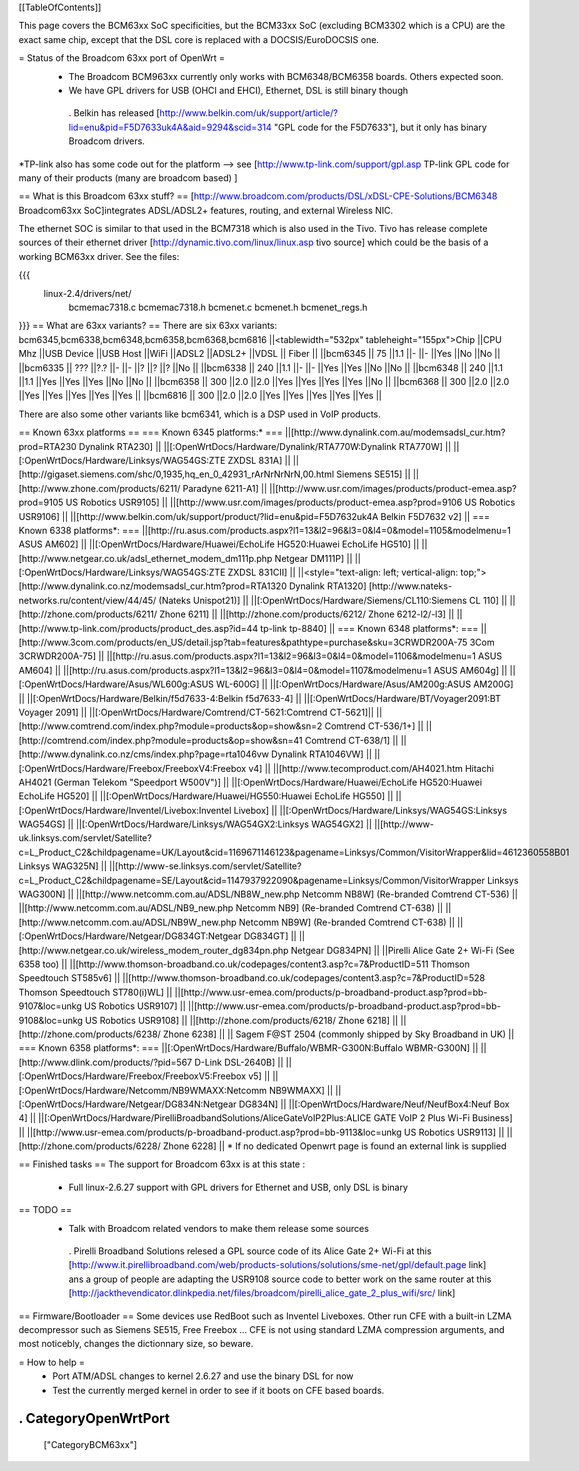 [[TableOfContents]]

This page covers the BCM63xx SoC specificities, but the BCM33xx SoC (excluding BCM3302 which is a CPU) are the exact same chip, except that the DSL core is replaced with a DOCSIS/EuroDOCSIS one.

= Status of the Broadcom 63xx port of OpenWrt =
 * The Broadcom BCM963xx currently only works with BCM6348/BCM6358 boards. Others expected soon.
 * We have GPL drivers for USB (OHCI and EHCI), Ethernet, DSL is still binary though
  . Belkin has released [http://www.belkin.com/uk/support/article/?lid=enu&pid=F5D7633uk4A&aid=9294&scid=314 "GPL code for the F5D7633"], but it only has binary Broadcom drivers.
*TP-link also has some code out for the platform --> see [http://www.tp-link.com/support/gpl.asp TP-link GPL code for many of their products (many are broadcom based) ]

== What is this Broadcom 63xx stuff? ==
[http://www.broadcom.com/products/DSL/xDSL-CPE-Solutions/BCM6348 Broadcom63xx SoC]integrates ADSL/ADSL2+ features, routing, and external Wireless NIC.

The ethernet SOC is similar to that used in the BCM7318 which is also used in the Tivo. Tivo has release complete sources of their ethernet driver [http://dynamic.tivo.com/linux/linux.asp tivo source] which could be the basis of a working BCM63xx driver. See the files:

{{{
 linux-2.4/drivers/net/
   bcmemac7318.c
   bcmemac7318.h
   bcmenet.c
   bcmenet.h
   bcmenet_regs.h
}}}
== What are 63xx variants? ==
There are six 63xx variants: bcm6345,bcm6338,bcm6348,bcm6358,bcm6368,bcm6816
||<tablewidth="532px" tableheight="155px">Chip ||CPU Mhz ||USB Device ||USB Host ||WiFi ||ADSL2 ||ADSL2+ ||VDSL || Fiber ||
||bcm6345 ||  75 ||1.1 ||- ||- ||Yes ||No ||No ||
||bcm6335 ||  ??? ||?.? ||- ||- ||? ||? ||? ||No ||
||bcm6338 ||  240 ||1.1 ||- ||- ||Yes ||Yes ||No ||No ||
||bcm6348 ||  240 ||1.1 ||1.1 ||Yes ||Yes ||Yes ||No ||No ||
||bcm6358 ||  300 ||2.0 ||2.0 ||Yes ||Yes ||Yes ||Yes ||No ||
||bcm6368 ||  300 ||2.0 ||2.0 ||Yes ||Yes ||Yes ||Yes ||Yes ||
||bcm6816 ||  300 ||2.0 ||2.0 ||Yes ||Yes ||Yes ||Yes ||Yes ||


There are also some other variants like bcm6341, which is a DSP used in VoIP products.

== Known 63xx platforms ==
=== Known 6345 platforms:* ===
||[http://www.dynalink.com.au/modemsadsl_cur.htm?prod=RTA230 Dynalink RTA230] ||
||[:OpenWrtDocs/Hardware/Dynalink/RTA770W:Dynalink RTA770W] ||
||[:OpenWrtDocs/Hardware/Linksys/WAG54GS:ZTE ZXDSL 831A] ||
||[http://gigaset.siemens.com/shc/0,1935,hq_en_0_42931_rArNrNrNrN,00.html Siemens SE515] ||
||[http://www.zhone.com/products/6211/ Paradyne 6211-A1] ||
||[http://www.usr.com/images/products/product-emea.asp?prod=9105 US Robotics USR9105] ||
||[http://www.usr.com/images/products/product-emea.asp?prod=9106 US Robotics USR9106] ||
||[http://www.belkin.com/uk/support/product/?lid=enu&pid=F5D7632uk4A Belkin F5D7632 v2] ||
=== Known 6338 platforms*: ===
||[http://ru.asus.com/products.aspx?l1=13&l2=96&l3=0&l4=0&model=1105&modelmenu=1 ASUS AM602] ||
||[:OpenWrtDocs/Hardware/Huawei/EchoLife HG520:Huawei EchoLife HG510] ||
||[http://www.netgear.co.uk/adsl_ethernet_modem_dm111p.php Netgear DM111P] ||
||[:OpenWrtDocs/Hardware/Linksys/WAG54GS:ZTE ZXDSL 831CII] ||
||<style="text-align: left; vertical-align: top;">[http://www.dynalink.co.nz/modemsadsl_cur.htm?prod=RTA1320 Dynalink RTA1320] [http://www.nateks-networks.ru/content/view/44/45/ (Nateks Unispot21)] ||
||[:OpenWrtDocs/Hardware/Siemens/CL110:Siemens CL 110] ||
||[http://zhone.com/products/6211/ Zhone 6211] ||
||[http://zhone.com/products/6212/ Zhone 6212-l2/-l3] ||
||[http://www.tp-link.com/products/product_des.asp?id=44 tp-link tp-8840] ||
=== Known 6348 platforms*: ===
||[http://www.3com.com/products/en_US/detail.jsp?tab=features&pathtype=purchase&sku=3CRWDR200A-75 3Com 3CRWDR200A-75] ||
||[http://ru.asus.com/products.aspx?l1=13&l2=96&l3=0&l4=0&model=1106&modelmenu=1 ASUS AM604] ||
||[http://ru.asus.com/products.aspx?l1=13&l2=96&l3=0&l4=0&model=1107&modelmenu=1 ASUS AM604g] ||
||[:OpenWrtDocs/Hardware/Asus/WL600g:ASUS WL-600G] ||
||[:OpenWrtDocs/Hardware/Asus/AM200g:ASUS AM200G] ||
||[:OpenWrtDocs/Hardware/Belkin/f5d7633-4:Belkin f5d7633-4] ||
||[:OpenWrtDocs/Hardware/BT/Voyager2091:BT Voyager 2091] ||
||[:OpenWrtDocs/Hardware/Comtrend/CT-5621:Comtrend CT-5621]||
||[http://www.comtrend.com/index.php?module=products&op=show&sn=2 Comtrend CT-536/1+] ||
||[http://comtrend.com/index.php?module=products&op=show&sn=41 Comtrend CT-638/1] ||
||[http://www.dynalink.co.nz/cms/index.php?page=rta1046vw Dynalink RTA1046VW] ||
||[:OpenWrtDocs/Hardware/Freebox/FreeboxV4:Freebox v4] ||
||[http://www.tecomproduct.com/AH4021.htm Hitachi AH4021 (German Telekom "Speedport W500V")] ||
||[:OpenWrtDocs/Hardware/Huawei/EchoLife HG520:Huawei EchoLife HG520] ||
||[:OpenWrtDocs/Hardware/Huawei/HG550:Huawei EchoLife HG550] ||
||[:OpenWrtDocs/Hardware/Inventel/Livebox:Inventel Livebox] ||
||[:OpenWrtDocs/Hardware/Linksys/WAG54GS:Linksys WAG54GS] ||
||[:OpenWrtDocs/Hardware/Linksys/WAG54GX2:Linksys WAG54GX2] ||
||[http://www-uk.linksys.com/servlet/Satellite?c=L_Product_C2&childpagename=UK/Layout&cid=1169671146123&pagename=Linksys/Common/VisitorWrapper&lid=4612360558B01 Linksys WAG325N] ||
||[http://www-se.linksys.com/servlet/Satellite?c=L_Product_C2&childpagename=SE/Layout&cid=1147937922090&pagename=Linksys/Common/VisitorWrapper Linksys WAG300N] ||
||[http://www.netcomm.com.au/ADSL/NB8W_new.php Netcomm NB8W] (Re-branded Comtrend CT-536) ||
||[http://www.netcomm.com.au/ADSL/NB9_new.php Netcomm NB9] (Re-branded Comtrend CT-638) ||
||[http://www.netcomm.com.au/ADSL/NB9W_new.php Netcomm NB9W] (Re-branded Comtrend CT-638) ||
||[:OpenWrtDocs/Hardware/Netgear/DG834GT:Netgear DG834GT] ||
||[http://www.netgear.co.uk/wireless_modem_router_dg834pn.php Netgear DG834PN] ||
||Pirelli Alice Gate 2+ Wi-Fi (See 6358 too) ||
||[http://www.thomson-broadband.co.uk/codepages/content3.asp?c=7&ProductID=511 Thomson Speedtouch ST585v6] ||
||[http://www.thomson-broadband.co.uk/codepages/content3.asp?c=7&ProductID=528 Thomson Speedtouch ST780(i)WL] ||
||[http://www.usr-emea.com/products/p-broadband-product.asp?prod=bb-9107&loc=unkg US Robotics USR9107] ||
||[http://www.usr-emea.com/products/p-broadband-product.asp?prod=bb-9108&loc=unkg US Robotics USR9108] ||
||[http://zhone.com/products/6218/ Zhone 6218] ||
||[http://zhone.com/products/6238/ Zhone 6238] ||
|| Sagem F@ST 2504 (commonly shipped by Sky Broadband in UK) ||
=== Known 6358 platforms*: ===
||[:OpenWrtDocs/Hardware/Buffalo/WBMR-G300N:Buffalo WBMR-G300N] ||
||[http://www.dlink.com/products/?pid=567 D-Link DSL-2640B] ||
||[:OpenWrtDocs/Hardware/Freebox/FreeboxV5:Freebox v5] ||
||[:OpenWrtDocs/Hardware/Netcomm/NB9WMAXX:Netcomm NB9WMAXX] ||
||[:OpenWrtDocs/Hardware/Netgear/DG834N:Netgear DG834N] ||
||[:OpenWrtDocs/Hardware/Neuf/NeufBox4:Neuf Box 4] ||
||[:OpenWrtDocs/Hardware/PirelliBroadbandSolutions/AliceGateVoIP2Plus:ALICE GATE VoIP 2 Plus Wi-Fi Business] ||
||[http://www.usr-emea.com/products/p-broadband-product.asp?prod=bb-9113&loc=unkg US Robotics USR9113] ||
||[http://zhone.com/products/6228/ Zhone 6228] ||
* If no dedicated Openwrt page is found an external link is supplied

== Finished tasks ==
The support for Broadcom 63xx is at this state :

 * Full linux-2.6.27 support with GPL drivers for Ethernet and USB, only DSL is binary
== TODO ==
 * Talk with Broadcom related vendors to make them release some sources
  . Pirelli Broadband Solutions relesed a GPL source code of its Alice Gate 2+ Wi-Fi at this [http://www.it.pirellibroadband.com/web/products-solutions/solutions/sme-net/gpl/default.page link] ans a group of people are adapting the USR9108 source code to better work on the same router at this [http://jackthevendicator.dlinkpedia.net/files/broadcom/pirelli_alice_gate_2_plus_wifi/src/ link]
== Firmware/Bootloader ==
Some devices use RedBoot such as Inventel Liveboxes. Other run CFE with a built-in LZMA decompressor such as Siemens SE515, Free Freebox ... CFE is not using standard LZMA compression arguments, and most noticebly, changes the dictionnary size, so beware.

= How to help =
 * Port ATM/ADSL changes to kernel 2.6.27 and use the binary DSL for now
 * Test the currently merged kernel in order to see if it boots on CFE based boards.
----
 . CategoryOpenWrtPort
----
 ["CategoryBCM63xx"]
